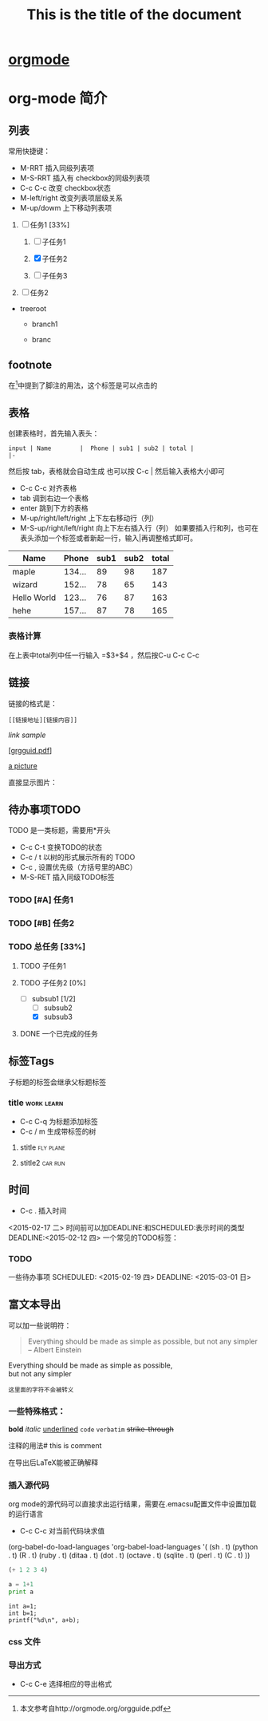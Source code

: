 * [[http://orgmode.org/][orgmode]]

* org-mode 简介

** 列表
常用快捷键：
- M-RRT 插入同级列表项
- M-S-RRT 插入有 checkbox的同级列表项
- C-c C-c 改变 checkbox状态
- M-left/right 改变列表项层级关系
- M-up/dowm 上下移动列表项

1) [-] 任务1 [33%]

   1) [ ] 子任务1

   2) [X] 子任务2

   3) [ ] 子任务3

2) [ ] 任务2


+ treeroot

  + branch1

  + branc

** footnote
   在[fn:1]中提到了脚注的用法，这个标签是可以点击的

** 表格
创建表格时，首先输入表头：

#+BEGIN_EXAMPLE
input | Name        |  Phone | sub1 | sub2 | total |
|-
#+END_EXAMPLE

然后按 tab，表格就会自动生成
也可以按 C-c | 然后输入表格大小即可
- C-c C-c 对齐表格
- tab 调到右边一个表格
- enter 跳到下方的表格
- M-up/right/left/right 上下左右移动行（列）
- M-S-up/right/left/right 向上下左右插入行（列）
  如果要插入行和列，也可在表头添加一个标签或者新起一行，输入|再调整格式即可。

| Name        |  Phone | sub1 | sub2 | total |
|-------------+--------+------+------+-------|
| maple       | 134... |   89 |   98 |   187 |
| wizard      | 152... |   78 |   65 |   143 |
| Hello World | 123... |   76 |   87 |   163 |
| hehe        | 157... |   87 |   78 |   165 |

#+TBLFM: $5=$3+$4

*** 表格计算
在上表中total列中任一行输入 =$3+$4 ，然后按C-u C-c C-c 


** 链接
链接的格式是：
#+BEGIN_EXAMPLE
[[链接地址][链接内容]]
#+END_EXAMPLE

[[link address][link sample]]

[[[http://orgmode.org/orgguide.pdf][grgguid.pdf]]] 

[[file:/home/maple/图片/test.jpg][a picture]]

直接显示图片：

[[file:/home/maple/图片/test.jpg]]

** 待办事项TODO 
   TODO 是一类标题，需要用*开头
- C-c C-t 变换TODO的状态
- C-c / t 以树的形式展示所有的 TODO
- C-c , 设置优先级（方括号里的ABC）
- M-S-RET 插入同级TODO标签
*** TODO [#A] 任务1
*** TODO [#B] 任务2
*** TODO 总任务 [33%]
**** TODO 子任务1
**** TODO 子任务2 [0%]
	 - [-] subsub1 [1/2]
	   - [ ] subsub2
	   - [X] subsub3
**** DONE 一个已完成的任务

** 标签Tags
子标题的标签会继承父标题标签
*** title														 :work:learn:
- C-c C-q 为标题添加标签
- C-c / m 生成带标签的树
**** stitle														  :fly:plane:
**** stitle2														:car:run:

** 时间
- C-c . 插入时间
<2015-02-17 二>
时间前可以加DEADLINE:和SCHEDULED:表示时间的类型
DEADLINE:<2015-02-12 四>
一个常见的TODO标签：
*** TODO 
一些待办事项
SCHEDULED: <2015-02-19 四>
DEADLINE: <2015-03-01 日>

** 富文本导出
可以加一些说明符：
#+TITLE: This is the title of the document
#+OPTIONS: toc:2 (only to two levels in TOC)
#+OPTIONS: toc:nil (no TOC at all)

#+BEGIN_QUOTE
Everything should be made as simple as possible,
but not any simpler -- Albert Einstein
#+END_QUOTE

#+BEGIN_CENTER
Everything should be made as simple as possible, \\
but not any simpler
#+END_CENTER

#+BEGIN_EXAMPLE
这里面的字符不会被转义
#+END_EXAMPLE
*** 一些特殊格式：
*bold*
/italic/
_underlined_
=code=
~verbatim~
+strike-through+

注释的用法# this is comment

#+BEGIN_COMMENT
这里的注释不会被导出
#+END_COMMENT

在导出后LaTeX能被正确解释

\begin{equation}
\nabla^2 x=\int\Omega \frac{a}{\log{a}h
} \sum^n_{i=1} a_i d\Omega 
\end{equation}
 
*** 插入源代码
org mode的源代码可以直接求出运行结果，需要在.emacsu配置文件中设置加载的运行语言
- C-c C-c 对当前代码块求值

(org-babel-do-load-languages
 'org-babel-load-languages
 '(
   (sh . t)
   (python . t)
   (R . t)
   (ruby . t)
   (ditaa . t)
   (dot . t)
   (octave . t)
   (sqlite . t)
   (perl . t)
   (C . t)
   ))
#+BEGIN_SRC emacs-lisp
(+ 1 2 3 4)
#+END_SRC

#+RESULTS:
: 10

#+BEGIN_SRC python :results output
a = 1+1
print a
#+END_SRC

#+RESULTS:
: 2

#+begin_src C++ :includes <stdio.h> 
  int a=1;
  int b=1;
  printf("%d\n", a+b);
#+end_src

#+RESULTS:

*** css 文件
#+HTML_HEAD: <link rel="stylesheet" type="text/css" href="style1.css" />

*** 导出方式
- C-c C-e 选择相应的导出格式

[fn:1]本文参考自http://orgmode.org/orgguide.pdf


